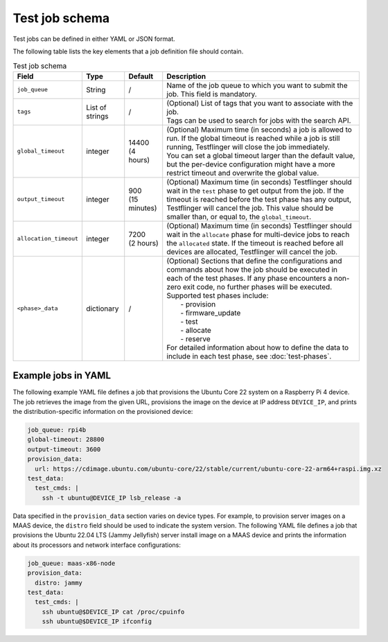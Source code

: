 Test job schema
=================

Test jobs can be defined in either YAML or JSON format.

The following table lists the key elements that a job definition file should contain.

.. list-table:: Test job schema
  :header-rows: 1

  * - Field
    - Type 
    - Default
    - Description
  * - ``job_queue``
    - String
    - /
    - Name of the job queue to which you want to submit the job. This field is mandatory.
  * - ``tags``
    - List of strings
    - /
    - | (Optional) List of tags that you want to associate with the job. 
      | Tags can be used to search for jobs with the search API.
  * - ``global_timeout``
    - integer
    - | 14400
      | (4 hours)
    - | (Optional) Maximum time (in seconds) a job is allowed to run. If the global timeout is reached while a job is still running, Testflinger will close the job immediately. 
      | You can set a global timeout larger than the default value, but the per-device configuration might have a more restrict timeout and overwrite the global value.
  * - ``output_timeout``
    - integer
    - | 900
      | (15 minutes)
    - (Optional) Maximum time (in seconds) Testflinger should wait in the ``test`` phase to get output from the job. If the timeout is reached before the test phase has any output, Testflinger will cancel the job. This value should be smaller than, or equal to, the ``global_timeout``. 
  * - ``allocation_timeout``
    - integer
    - | 7200
      | (2 hours)
    - (Optional) Maximum time (in seconds) Testflinger should wait in the ``allocate`` phase for multi-device jobs to reach the ``allocated`` state. If the timeout is reached before all devices are allocated, Testflinger will cancel the job.
  * - ``<phase>_data``
    - dictionary
    - /
    - | (Optional) Sections that define the configurations and commands about how the job should be executed in each of the test phases. If any phase encounters a non-zero exit code, no further phases will be executed.
      | Supported test phases include: 
      |   - provision
      |   - firmware_update
      |   - test
      |   - allocate
      |   - reserve 
      | For detailed information about how to define the data to include in each test phase, see :doc:`test-phases`. 

Example jobs in YAML
----------------------------

The following example YAML file defines a job that provisions the Ubuntu Core 22 system on a Raspberry Pi 4 device. The job retrieves the image from the given URL, provisions the image on the device at IP address ``DEVICE_IP``, and prints the distribution-specific information on the provisioned device:

.. code-block:: yaml

  job_queue: rpi4b
  global-timeout: 28800
  output-timeout: 3600
  provision_data:
    url: https://cdimage.ubuntu.com/ubuntu-core/22/stable/current/ubuntu-core-22-arm64+raspi.img.xz
  test_data:
    test_cmds: |
      ssh -t ubuntu@DEVICE_IP lsb_release -a

Data specified in the ``provision_data`` section varies on device types. For example, to provision server images on a MAAS device, the ``distro`` field should be used to indicate the system version. The following YAML file defines a job that provisions the Ubuntu 22.04 LTS (Jammy Jellyfish) server install image on a MAAS device and prints the information about its processors and network interface configurations:

.. code-block:: yaml

  job_queue: maas-x86-node 
  provision_data:   
    distro: jammy 
  test_data:
    test_cmds: |
      ssh ubuntu@$DEVICE_IP cat /proc/cpuinfo
      ssh ubuntu@$DEVICE_IP ifconfig
